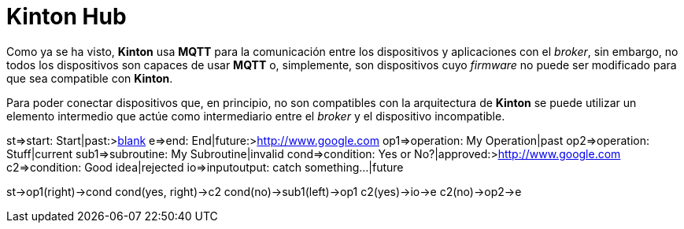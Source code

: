 = Kinton Hub

Como ya se ha visto, *Kinton* usa *MQTT* para la comunicación entre los dispositivos y aplicaciones con el _broker_, sin embargo, no todos los dispositivos son capaces de usar *MQTT* o, simplemente, son dispositivos cuyo _firmware_ no puede ser modificado para que sea compatible con *Kinton*.

Para poder conectar dispositivos que, en principio, no son compatibles con la arquitectura de *Kinton* se puede utilizar un elemento intermedio que actúe como intermediario entre el _broker_ y el dispositivo incompatible. 


st=>start: Start|past:>http://www.google.com[blank]
e=>end: End|future:>http://www.google.com
op1=>operation: My Operation|past
op2=>operation: Stuff|current
sub1=>subroutine: My Subroutine|invalid
cond=>condition: Yes
or No?|approved:>http://www.google.com
c2=>condition: Good idea|rejected
io=>inputoutput: catch something...|future

st->op1(right)->cond
cond(yes, right)->c2
cond(no)->sub1(left)->op1
c2(yes)->io->e
c2(no)->op2->e

